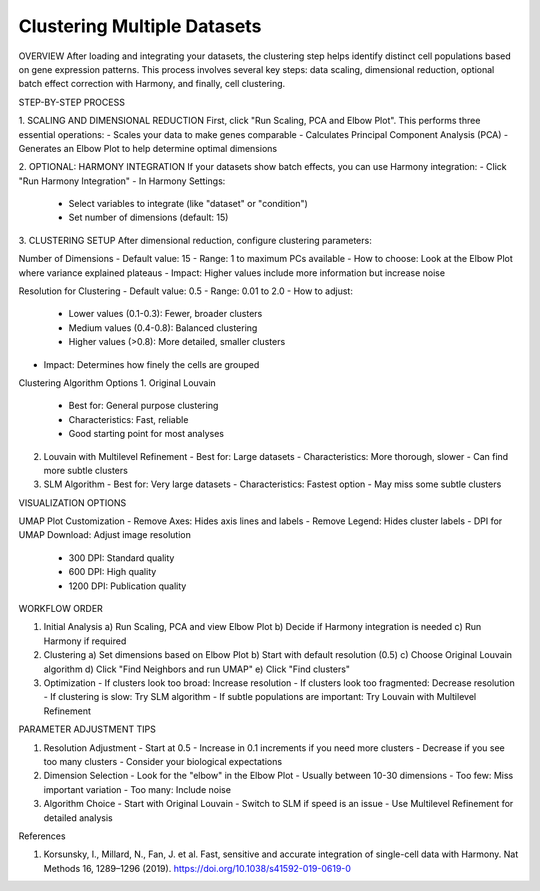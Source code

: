 ==========================
Clustering Multiple Datasets
==========================

OVERVIEW
After loading and integrating your datasets, the clustering step helps identify distinct cell populations based on gene expression patterns. This process involves several key steps: data scaling, dimensional reduction, optional batch effect correction with Harmony, and finally, cell clustering.

STEP-BY-STEP PROCESS

1. SCALING AND DIMENSIONAL REDUCTION
First, click "Run Scaling, PCA and Elbow Plot". This performs three essential operations:
- Scales your data to make genes comparable
- Calculates Principal Component Analysis (PCA)
- Generates an Elbow Plot to help determine optimal dimensions

2. OPTIONAL: HARMONY INTEGRATION
If your datasets show batch effects, you can use Harmony integration:
- Click "Run Harmony Integration"
- In Harmony Settings:
  * Select variables to integrate (like "dataset" or "condition")
  * Set number of dimensions (default: 15)

3. CLUSTERING SETUP
After dimensional reduction, configure clustering parameters:

Number of Dimensions
- Default value: 15
- Range: 1 to maximum PCs available
- How to choose: Look at the Elbow Plot where variance explained plateaus
- Impact: Higher values include more information but increase noise

Resolution for Clustering
- Default value: 0.5
- Range: 0.01 to 2.0
- How to adjust:
  * Lower values (0.1-0.3): Fewer, broader clusters
  * Medium values (0.4-0.8): Balanced clustering
  * Higher values (>0.8): More detailed, smaller clusters
- Impact: Determines how finely the cells are grouped

Clustering Algorithm Options
1. Original Louvain
   - Best for: General purpose clustering
   - Characteristics: Fast, reliable
   - Good starting point for most analyses

2. Louvain with Multilevel Refinement
   - Best for: Large datasets
   - Characteristics: More thorough, slower
   - Can find more subtle clusters

3. SLM Algorithm
   - Best for: Very large datasets
   - Characteristics: Fastest option
   - May miss some subtle clusters

VISUALIZATION OPTIONS

UMAP Plot Customization
- Remove Axes: Hides axis lines and labels
- Remove Legend: Hides cluster labels
- DPI for UMAP Download: Adjust image resolution
  * 300 DPI: Standard quality
  * 600 DPI: High quality
  * 1200 DPI: Publication quality

WORKFLOW ORDER

1. Initial Analysis
   a) Run Scaling, PCA and view Elbow Plot
   b) Decide if Harmony integration is needed
   c) Run Harmony if required

2. Clustering
   a) Set dimensions based on Elbow Plot
   b) Start with default resolution (0.5)
   c) Choose Original Louvain algorithm
   d) Click "Find Neighbors and run UMAP"
   e) Click "Find clusters"

3. Optimization
   - If clusters look too broad: Increase resolution
   - If clusters look too fragmented: Decrease resolution
   - If clustering is slow: Try SLM algorithm
   - If subtle populations are important: Try Louvain with Multilevel Refinement

PARAMETER ADJUSTMENT TIPS

1. Resolution Adjustment
   - Start at 0.5
   - Increase in 0.1 increments if you need more clusters
   - Decrease if you see too many clusters
   - Consider your biological expectations

2. Dimension Selection
   - Look for the "elbow" in the Elbow Plot
   - Usually between 10-30 dimensions
   - Too few: Miss important variation
   - Too many: Include noise

3. Algorithm Choice
   - Start with Original Louvain
   - Switch to SLM if speed is an issue
   - Use Multilevel Refinement for detailed analysis

References

1. Korsunsky, I., Millard, N., Fan, J. et al. Fast, sensitive and accurate integration of single-cell data with Harmony. Nat Methods 16, 1289–1296 (2019). https://doi.org/10.1038/s41592-019-0619-0
